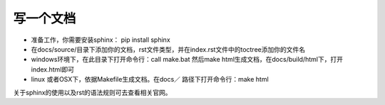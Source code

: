 写一个文档
==========

* 准备工作，你需要安装sphinx： pip install sphinx

* 在docs/source/目录下添加你的文档，rst文件类型，并在index.rst文件中的toctree添加你的文件名

* windows环境下，在此目录下打开命令行：call make.bat 然后make html生成文档，在docs/build/html下，打开index.html即可

* linux 或者OSX下，依据Makefile生成文档。在docs／ 路径下打开命令行：make html


关于sphinx的使用以及rst的语法规则可去查看相关官网。